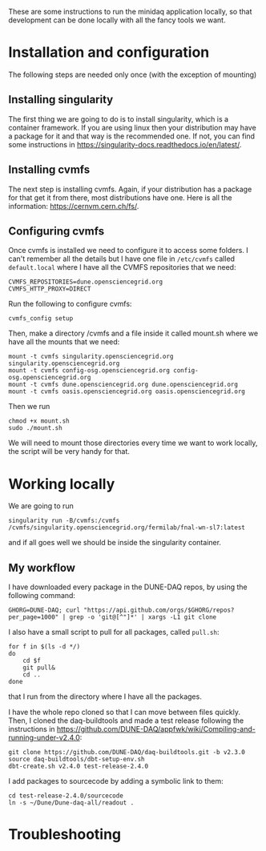 These are some instructions to run the minidaq application locally, so that
development can be done locally with all the fancy tools we want.

* Installation and configuration
The following steps are needed only once (with the exception of mounting)

** Installing singularity
The first thing we are going to do is to install singularity, which is a
container framework. If you are using linux then your distribution may have a
package for it and that way is the recommended one. If not, you can find some
instructions in https://singularity-docs.readthedocs.io/en/latest/.
** Installing cvmfs
The next step is installing cvmfs. Again, if your distribution has a package for
that get it from there, most distributions have one. Here is all the
information: https://cernvm.cern.ch/fs/.
** Configuring cvmfs
Once cvmfs is installed we need to configure it to access some folders. I can't
remember all the details but I have one file in ~/etc/cvmfs~ called ~default.local~
where I have all the CVMFS repositories that we need:

#+BEGIN_SRC
CVMFS_REPOSITORIES=dune.opensciencegrid.org
CVMFS_HTTP_PROXY=DIRECT
#+END_SRC

Run the following to configure cvmfs:
#+BEGIN_SRC
cvmfs_config setup
#+END_SRC

Then, make a directory /cvmfs and a file inside it called mount.sh where we have
all the mounts that we need:
#+BEGIN_SRC
mount -t cvmfs singularity.opensciencegrid.org singularity.opensciencegrid.org
mount -t cvmfs config-osg.opensciencegrid.org config-osg.opensciencegrid.org
mount -t cvmfs dune.opensciencegrid.org dune.opensciencegrid.org
mount -t cvmfs oasis.opensciencegrid.org oasis.opensciencegrid.org
#+END_SRC

Then we run
#+BEGIN_SRC
chmod +x mount.sh
sudo ./mount.sh
#+END_SRC
We will need to mount those directories every time we want to work locally, the
script will be very handy for that.

* Working locally
We are going to run
#+BEGIN_SRC
singularity run -B/cvmfs:/cvmfs /cvmfs/singularity.opensciencegrid.org/fermilab/fnal-wn-sl7:latest
#+END_SRC
and if all goes well we should be inside the singularity container.

** My workflow
I have downloaded every package in the DUNE-DAQ repos, by using the following
command:
#+BEGIN_SRC
GHORG=DUNE-DAQ; curl "https://api.github.com/orgs/$GHORG/repos?per_page=1000" | grep -o 'git@[^"]*' | xargs -L1 git clone
#+END_SRC
I also have a small script to pull for all packages, called ~pull.sh~:
#+BEGIN_SRC
for f in $(ls -d */)
do
    cd $f
    git pull&
    cd ..
done
#+END_SRC
that I run from the directory where I have all the packages.

I have the whole repo cloned so that I can move between files quickly. Then, I
cloned the daq-buildtools and made a test release following the instructions in
https://github.com/DUNE-DAQ/appfwk/wiki/Compiling-and-running-under-v2.4.0:
#+BEGIN_SRC
git clone https://github.com/DUNE-DAQ/daq-buildtools.git -b v2.3.0
source daq-buildtools/dbt-setup-env.sh
dbt-create.sh v2.4.0 test-release-2.4.0
#+END_SRC

I add packages to sourcecode by adding a symbolic link to them:
#+BEGIN_SRC
cd test-release-2.4.0/sourcecode
ln -s ~/Dune/Dune-daq-all/readout .
#+END_SRC

* Troubleshooting
